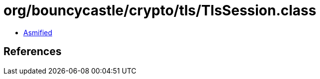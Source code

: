 = org/bouncycastle/crypto/tls/TlsSession.class

 - link:TlsSession-asmified.java[Asmified]

== References

